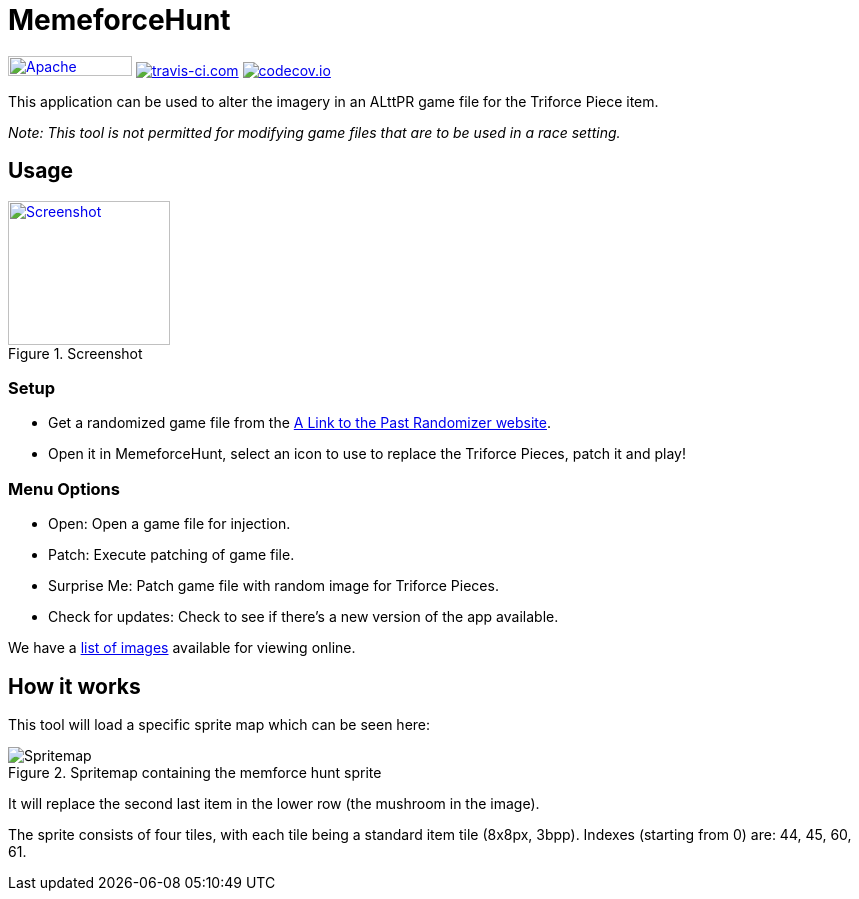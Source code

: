 = MemeforceHunt

image:https://img.shields.io/badge/License-Apache%202.0-blue.svg[Apache License v2.0,124,20,link=https://opensource.org/licenses/Apache-2.0]
image:https://www.travis-ci.com/alttpj/MemeforceHunt.svg?branch=master[travis-ci.com,link=https://www.travis-ci.com/alttpj/MemeforceHunt]
image:https://codecov.io/gh/alttpj/MemeforceHunt/branch/master/graph/badge.svg[codecov.io,link=https://codecov.io/gh/alttpj/MemeforceHunt]


This application can be used to alter the imagery in an ALttPR game file for the Triforce Piece item.

_Note: This tool is not permitted for modifying game files that are to be used in a race setting._

== Usage

.Screenshot
[#img-spritemap]
image::.github/current-screenshot.png[Screenshot,162,144,link=.github/current-screenshot.png]

=== Setup

* Get a randomized game file from the http://alttpr.com/[A Link to the Past Randomizer website].
* Open it in MemeforceHunt, select an icon to use to replace the Triforce Pieces, patch it and play!

=== Menu Options

* Open: Open a game file for injection.
* Patch: Execute patching of game file.
* Surprise Me: Patch game file with random image for Triforce Pieces.
* Check for updates: Check to see if there's a new version of the app available.

We have a http://github.com/bmhm/MemeforceHunt/wiki/Icon-Previews[list of images] available for viewing online.

== How it works

This tool will load a specific sprite map which can be seen here:

.Spritemap containing the memforce hunt sprite
[#img-spritemap]
image::.github/spritemap.png[Spritemap]

It will replace the second last item in the lower row (the mushroom in the image).

The sprite consists of four tiles, with each tile being a standard item tile (8x8px, 3bpp).
Indexes (starting from 0) are: 44, 45, 60, 61.

